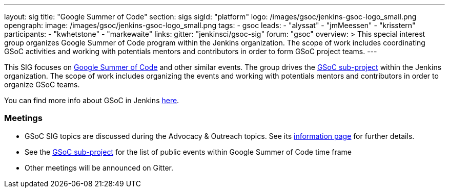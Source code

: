 ---
layout: sig
title: "Google Summer of Code"
section: sigs
sigId: "platform"
logo: /images/gsoc/jenkins-gsoc-logo_small.png
opengraph:
  image: /images/gsoc/jenkins-gsoc-logo_small.png
tags:
  - gsoc
leads:
- "alyssat"
- "jmMeessen"
- "krisstern"
participants:
- "kwhetstone"
- "markewaite"
links:
  gitter: "jenkinsci/gsoc-sig"
  forum: "gsoc"
overview: >
  This special interest group organizes Google Summer of Code program within the Jenkins organization.
  The scope of work includes coordinating GSoC activities and working with potentials mentors and contributors
  in order to form GSoC project teams.
---

This SIG focuses on link:https://summerofcode.withgoogle.com/[Google Summer of Code] and other similar events.
The group drives the link:/projects/gsoc[GSoC sub-project] within the Jenkins organization.
The scope of work includes organizing the events and working with potentials mentors and contributors in order
to organize GSoC teams.

You can find more info about GSoC in Jenkins link:/projects/gsoc[here].

=== Meetings

* GSoC SIG topics are discussed during the Advocacy & Outreach topics. See its link:/sigs/advocacy-and-outreach[information page] for further details. 
// * link:https://docs.google.com/document/d/1H0gJt1zdr37YDpuSLXSeFqYco_a_CIrAuZ1f0Oyl4XE/edit#heading=h.szu3oyozkdfv[Meeting minutes]
* See the link:/projects/gsoc[GSoC sub-project] for the list of public events
  within Google Summer of Code time frame
* Other meetings will be announced on Gitter.
